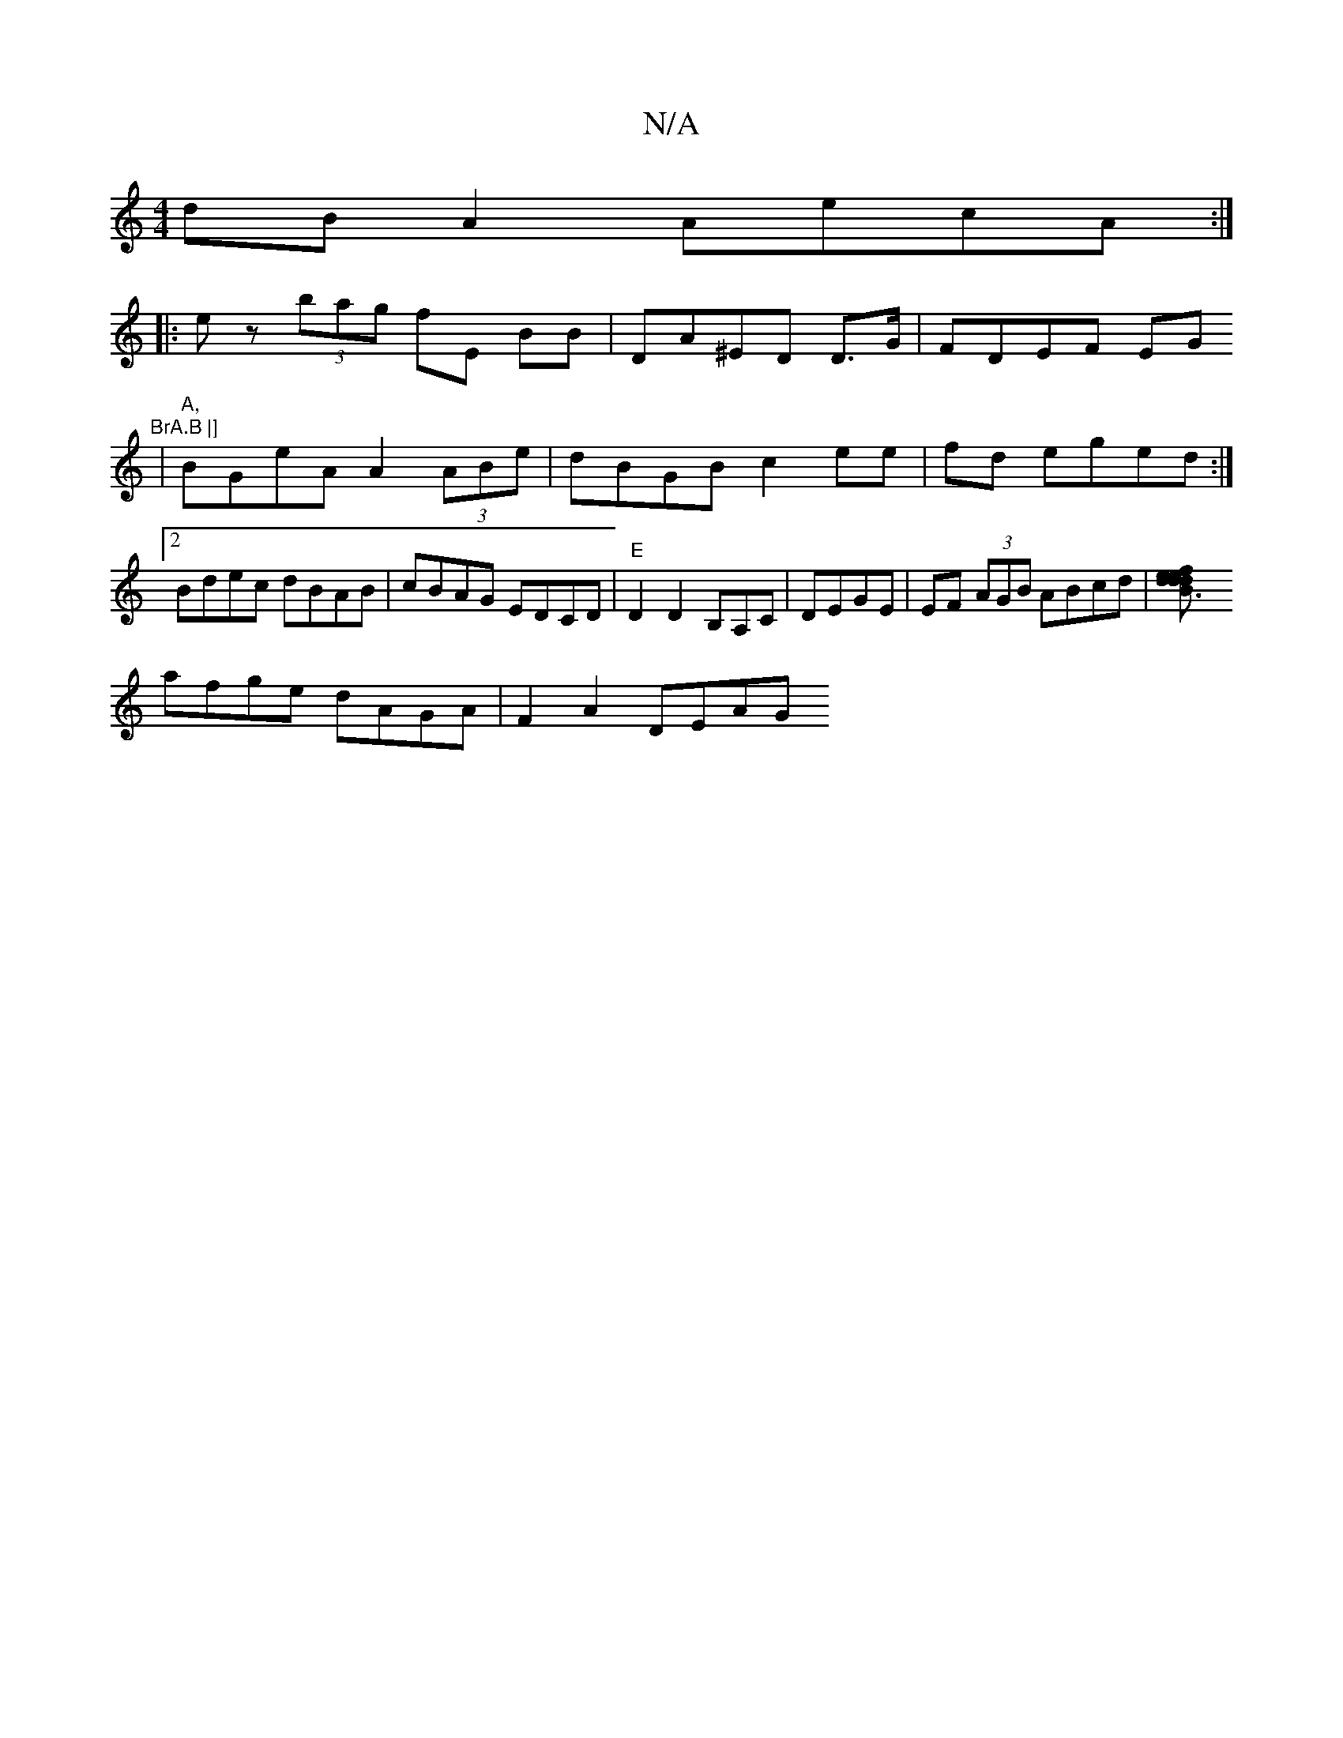 X:1
T:N/A
M:4/4
R:N/A
K:Cmajor
dBA2 AecA:|
|: ez (3bag fE BB|DA^ED D>G | FDEF EG"BrA.B |] 
|"A,"BGeA A2(3ABe|dBGB c2 ee|fd eged:|2 Bdec dBAB|cBAG EDCD |"E"D2D2 B,A,C|DEGE | EF (3AGB ABcd|[B3d efed | dedB cefa |
afge dAGA|F2 A2 DEAG